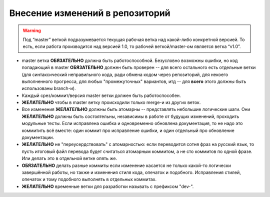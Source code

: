 .. _coding-commiting_rules:
.. vim: syntax=rst
.. vim: textwidth=72
.. vim: spell spelllang=ru,en

================================
Внесение изменений в репозиторий
================================

.. warning:: Под “master” веткой подразумевается текущая рабочая ветка
   над какой-либо конкретной версией. То есть, если работа производится
   над версией 1.0, то рабочей веткой/master-ом является ветка “v1.0”.

* master ветка **ОБЯЗАТЕЛЬНО** должна быть работоспособной. Безусловно
  возможны ошибки, но код попадающий в master **ОБЯЗАТЕЛЬНО**
  должен быть проверен -- для всего остального есть отдельные
  ветки (для синтаксический неправильного кода, ради обмена кодом
  через репозиторий, для некоего выполненного прогресса, для любых
  "промежуточных" вариантов, итд -- для **всего** этого должны быть
  использованы branch-и).
* Каждый срез/коммит/версия master ветки должен быть работоспособен.
* **ЖЕЛАТЕЛЬНО** чтобы в master ветку происходили только merge-и из
  других веток.
* Все изменения **ЖЕЛАТЕЛЬНО** должны быть атомарны -- представлять
  небольшие логические шаги.  Они **ЖЕЛАТЕЛЬНО** должны быть
  состоятельны, независимы в работе от будущих изменений, проходить
  модульные тесты. Если исправлена ошибка и одновременно обновлена
  документация, то не надо это коммитить всё вместе: один коммит про
  исправление ошибки, и один отдельный про обновление документации.
* **ЖЕЛАТЕЛЬНО** не "переусердствовать" с атомарностью: если переводится
  сотня фраз на русский язык, то пусть итоговый файл перевода будет
  считаться атомарным коммитом, а не сто коммитов по одной фразе. Или
  делать это в отдельной ветке опять же.
* **ОБЯЗАТЕЛЬНО** делать разные коммиты если изменение касается не
  только какой-то логически завершённой работы, но также и изменения
  стиля кода, опечаток и подобного. Исправления стилей, опечаток и тому
  подобного выполнять в отдельных коммитах.
* **ЖЕЛАТЕЛЬНО** временные ветки для разработки называть с префиксом
  "dev-".
